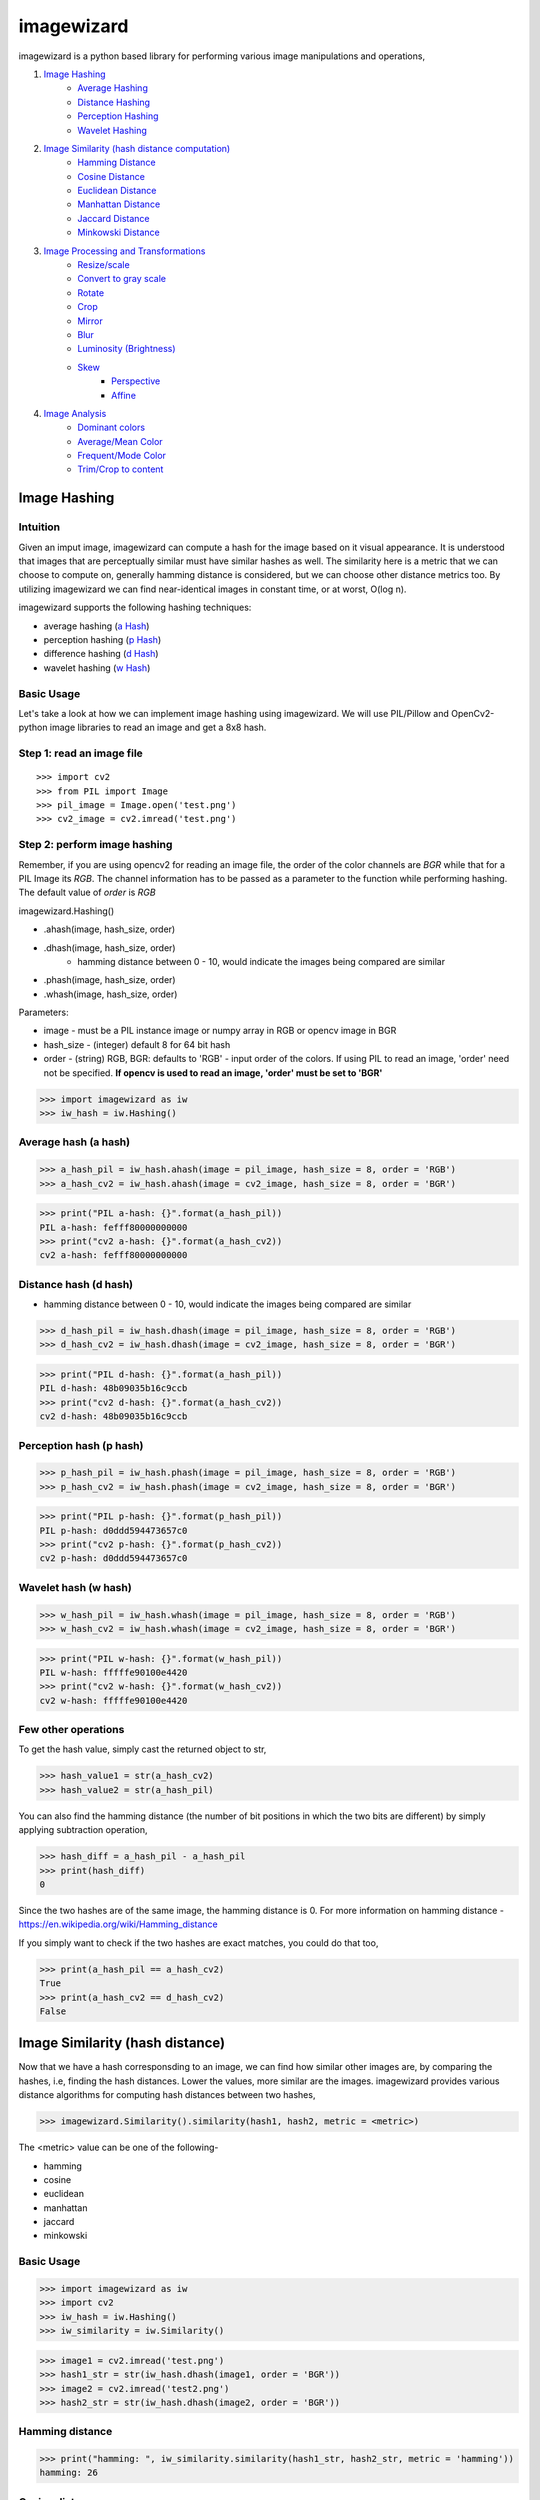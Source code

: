 imagewizard
-----------

imagewizard is a python based library for performing various image manipulations and operations,

1. `Image Hashing <https://github.com/Swaroop-p/imagewizard#image-hashing>`_
      * `Average Hashing <https://github.com/Swaroop-p/imagewizard#average-hash-a-hash>`_
      * `Distance Hashing <https://github.com/Swaroop-p/imagewizard#distance-hash-d-hash>`_
      * `Perception Hashing <https://github.com/Swaroop-p/imagewizard#perception-hash-p-hash>`_
      * `Wavelet Hashing <https://github.com/Swaroop-p/imagewizard#wavelet-hash-w-hash>`_

2. `Image Similarity (hash distance computation) <https://github.com/Swaroop-p/imagewizard#image-similarity-hash-distance>`_
      * `Hamming Distance <https://github.com/Swaroop-p/imagewizard#hamming-distance>`_
      * `Cosine Distance <https://github.com/Swaroop-p/imagewizard#cosine-distance>`_
      * `Euclidean Distance <https://github.com/Swaroop-p/imagewizard#euclidean-distance>`_
      * `Manhattan Distance <https://github.com/Swaroop-p/imagewizard#manhattan-distance>`_
      * `Jaccard Distance <https://github.com/Swaroop-p/imagewizard#jaccard-distance>`_
      * `Minkowski Distance <https://github.com/Swaroop-p/imagewizard#minkowski-distance>`_

3. `Image Processing and Transformations <https://github.com/Swaroop-p/imagewizard#image-processing--transformations>`_
      * `Resize/scale <https://github.com/Swaroop-p/imagewizard#resize>`_
      * `Convert to gray scale <https://github.com/Swaroop-p/imagewizard#gray-scale>`_
      * `Rotate <https://github.com/Swaroop-p/imagewizard#rotate>`_
      * `Crop <https://github.com/Swaroop-p/imagewizard#crop>`_
      * `Mirror <https://github.com/Swaroop-p/imagewizard#mirror>`_
      * `Blur <https://github.com/Swaroop-p/imagewizard#blur>`_
      * `Luminosity (Brightness) <https://github.com/Swaroop-p/imagewizard#luminosity>`_
      * `Skew <https://github.com/Swaroop-p/imagewizard#skew---perspective>`_
         * `Perspective <https://github.com/Swaroop-p/imagewizard#skew---perspective>`_
         * `Affine <https://github.com/Swaroop-p/imagewizard#skew---affine>`_
         
4. `Image Analysis <https://github.com/Swaroop-p/imagewizard#image-analysis>`_
      * `Dominant colors <https://github.com/Swaroop-p/imagewizard#dominant-colors>`_
      * `Average/Mean Color <https://github.com/Swaroop-p/imagewizard#averagemean-color>`_
      * `Frequent/Mode Color <https://github.com/Swaroop-p/imagewizard#frequent-color>`_
      * `Trim/Crop to content <https://github.com/Swaroop-p/imagewizard#trimcrop-to-content>`_

Image Hashing
=============

Intuition
_________

Given an imput image, imagewizard can compute a hash for the image based on it visual appearance. It is understood that images that are perceptually similar must have similar hashes as well. The similarity here is a metric that we can choose to compute on, generally hamming distance is considered, but we can choose other distance metrics too.
By utilizing imagewizard we can find near-identical images in constant time, or at worst, O(log n).

imagewizard supports the following hashing techniques:

* average hashing (`a Hash`_)
* perception hashing (`p Hash`_)
* difference hashing (`d Hash`_)
* wavelet hashing (`w Hash`_)

Basic Usage
___________

Let's take a look at how we can implement image hashing using imagewizard. We will use PIL/Pillow and OpenCv2-python image libraries to read an image and get a 8x8 hash.

Step 1: read an image file
__________________________
::


>>> import cv2
>>> from PIL import Image
>>> pil_image = Image.open('test.png')
>>> cv2_image = cv2.imread('test.png')

Step 2: perform image hashing
_____________________________
Remember, if you are using opencv2 for reading an image file, the order of the color channels are *BGR* while that for a PIL Image its *RGB*. The channel information has to be passed as a parameter to the function while performing hashing. The default value of *order* is *RGB*

imagewizard.Hashing()

* .ahash(image, hash_size, order)
* .dhash(image, hash_size, order)
      * hamming distance between 0 - 10, would indicate the images being compared are similar
* .phash(image, hash_size, order)
* .whash(image, hash_size, order)

Parameters:

* image      - must be a PIL instance image or numpy array in RGB or opencv image in BGR  
* hash_size  - (integer) default 8 for 64 bit hash  
* order      - (string) RGB, BGR: defaults to 'RGB' - input order of the colors. If using PIL to read an image, 'order' need not be specified. **If opencv is used to read an image, 'order' must be set to 'BGR'**

>>> import imagewizard as iw
>>> iw_hash = iw.Hashing()

Average hash (a hash)
_____________________

>>> a_hash_pil = iw_hash.ahash(image = pil_image, hash_size = 8, order = 'RGB')
>>> a_hash_cv2 = iw_hash.ahash(image = cv2_image, hash_size = 8, order = 'BGR')

>>> print("PIL a-hash: {}".format(a_hash_pil))
PIL a-hash: fefff80000000000
>>> print("cv2 a-hash: {}".format(a_hash_cv2))
cv2 a-hash: fefff80000000000

Distance hash (d hash)
______________________

* hamming distance between 0 - 10, would indicate the images being compared are similar

>>> d_hash_pil = iw_hash.dhash(image = pil_image, hash_size = 8, order = 'RGB')
>>> d_hash_cv2 = iw_hash.dhash(image = cv2_image, hash_size = 8, order = 'BGR')

>>> print("PIL d-hash: {}".format(a_hash_pil))
PIL d-hash: 48b09035b16c9ccb
>>> print("cv2 d-hash: {}".format(a_hash_cv2))
cv2 d-hash: 48b09035b16c9ccb

Perception hash (p hash)
________________________

>>> p_hash_pil = iw_hash.phash(image = pil_image, hash_size = 8, order = 'RGB')
>>> p_hash_cv2 = iw_hash.phash(image = cv2_image, hash_size = 8, order = 'BGR')

>>> print("PIL p-hash: {}".format(p_hash_pil))
PIL p-hash: d0ddd594473657c0
>>> print("cv2 p-hash: {}".format(p_hash_cv2))
cv2 p-hash: d0ddd594473657c0

Wavelet hash (w hash)
_____________________

>>> w_hash_pil = iw_hash.whash(image = pil_image, hash_size = 8, order = 'RGB')
>>> w_hash_cv2 = iw_hash.whash(image = cv2_image, hash_size = 8, order = 'BGR')

>>> print("PIL w-hash: {}".format(w_hash_pil))
PIL w-hash: fffffe90100e4420
>>> print("cv2 w-hash: {}".format(w_hash_cv2))
cv2 w-hash: fffffe90100e4420

Few other operations
____________________

To get the hash value, simply cast the returned object to str,

>>> hash_value1 = str(a_hash_cv2)
>>> hash_value2 = str(a_hash_pil)

You can also find the hamming distance (the number of bit positions in which the two bits are different) by simply applying subtraction operation,

>>> hash_diff = a_hash_pil - a_hash_pil
>>> print(hash_diff)
0

Since the two hashes are of the same image, the hamming distance is 0. For more information on hamming distance - https://en.wikipedia.org/wiki/Hamming_distance

If you simply want to check if the two hashes are exact matches, you could do that too,

>>> print(a_hash_pil == a_hash_cv2)
True
>>> print(a_hash_cv2 == d_hash_cv2)
False


Image Similarity (hash distance)
================================

Now that we have a hash corresponsding to an image, we can find how similar other images are, by comparing the hashes, i.e, finding the hash distances. Lower the values, more similar are the images.
imagewizard provides various distance algorithms for computing hash distances between two hashes,

>>> imagewizard.Similarity().similarity(hash1, hash2, metric = <metric>)

The <metric> value can be one of the following-

* hamming
* cosine
* euclidean
* manhattan
* jaccard
* minkowski

Basic Usage
___________

>>> import imagewizard as iw
>>> import cv2
>>> iw_hash = iw.Hashing()
>>> iw_similarity = iw.Similarity()

>>> image1 = cv2.imread('test.png')
>>> hash1_str = str(iw_hash.dhash(image1, order = 'BGR'))
>>> image2 = cv2.imread('test2.png')
>>> hash2_str = str(iw_hash.dhash(image2, order = 'BGR'))

Hamming distance
________________
>>> print("hamming: ", iw_similarity.similarity(hash1_str, hash2_str, metric = 'hamming'))
hamming: 26

Cosine distance
_______________
>>> print("cosine: ", iw_similarity.similarity(hash1_str, hash2_str, metric = 'cosine'))
cosine: 0.546

Euclidean distance
__________________
>>> print("euclidean : {}".format(iw_similarity.similarity(hash1_str, hash2_str, metric = 'euclidean')))
euclidean : 5.0

Manhattan distance
__________________
>>> print("manhattan : {}".format(iw_similarity.similarity(hash1_str, hash2_str, metric = 'manhattan')))
manhattan : 26

Jaccard distance
________________
>>> print("jaccard : {}".format(iw_similarity.similarity(hash1_str, hash2_str, metric = 'jaccard')))
jaccard : 1.0

Minkowski distance
__________________
p value is set to 3 while computing minkowski distance

>>> print("minkowski : {}".format(iw_similarity.similarity(hash1_str, hash2_str, metric = 'minkowski')))
minkowski : 2.924

Concise explanation of `distance algorithms`_


Image Processing & Transformations
==================================

imagewizard provides the following image processing and transformations

* `Resize/scale <https://github.com/Swaroop-p/imagewizard#resize>`_
* `Convert to gray scale <https://github.com/Swaroop-p/imagewizard#gray-scale>`_
* `Rotate <https://github.com/Swaroop-p/imagewizard#rotate>`_
* `Crop <https://github.com/Swaroop-p/imagewizard#crop>`_
* `Mirror <https://github.com/Swaroop-p/imagewizard#mirror>`_
* `Blur <https://github.com/Swaroop-p/imagewizard#blur>`_
* `Luminosity (Brightness) <https://github.com/Swaroop-p/imagewizard#luminosity>`_
* `Skew <https://github.com/Swaroop-p/imagewizard#skew---perspective>`_
      * `Perspective <https://github.com/Swaroop-p/imagewizard#skew---perspective>`_
      * `Affine <https://github.com/Swaroop-p/imagewizard#skew---affine>`_


Resize
______

imagewizard provides methods to resize/scale an image to desired pixel (width x height),

>>> imagewizard.Processing().resize(img, interpolation_method: str, resize_width: int, resize_height: int, resize_percentage: float, order: str')

Parameters:

* img: (numpy.array, PIL.image, cv2.image)  
* interpolation_method: (s, z) s/shrink or z/zoom; default to shrink  
* resize_percentage: (0, 100) floating value. to resize image by the specified percentage              
* resize_width, resize_height: (in pixels) if unspecified, defaults to 50% of original img width & height. If either only width or height is specified, the other dimension is scaled implicitly, to keep the aspect ratio intact.  
      Note: these will be ignored if resize_percentage is specified  
* order: (RGB, BGR) input order of the colors. If using PIL to read an image, 'order' need not be specified. **If opencv is used to read an image, 'order' must be set to 'BGR'**  
      Note: The output will be a numpy.array of the same order  

Lets put resize to work on an image of the beautiful view outside Mumbai T2

========  ======================================
Original  50% of original - Aspect Ratio Intact
========  ======================================
|t2_img|      |t2_r3|    
========  ======================================

================ ====================================
 300px by 300px   height: 200px - Aspect Ratio Intact
================ ====================================
 |t2_r1|          |t2_r2|                            
================ ====================================


.. |t2_img| image:: tests/data/original_images/street.png 
   :width: 450


Resize Image to 50% height X width, keeping aspect ratio intact

>>> img = cv2.imread('data/test.png')
>>> ip = imagewizard.Processing()    
>>> res = ip.resize(img, resize_percentage = 50, order = 'bgr')
>>> cv2.imshow('Resized Image', res)

.. |t2_r3| image:: tests/data/processed_images/resize/shrink-50-percent.png
   :width: 60%


Resize Image to 300px by 300px

>>> img = cv2.imread('data/test.png')
>>> ip = imagewizard.Processing()    
>>> res = ip.resize(img, resize_width=300, resize_height=300, order = 'bgr')
>>> cv2.imshow('Resized Image', res)

.. |t2_r1| image:: tests/data/processed_images/resize/shrink-300px-300px.png
   :width: 100px
   :height: 100px


Resize Image to height 200px, keeping aspect ratio intact

>>> img = cv2.imread('data/test.png')
>>> ip = imagewizard.Processing()    
>>> res = ip.resize(img, resize_height=200, order = 'bgr')
>>> cv2.imshow('Resized Image', res)

.. |t2_r2| image:: tests/data/processed_images/resize/shrink-200px.png
   :width: 60%


Gray scale
__________

imagewizard provides methods to convert a given color image to gray scale/inverted in various forms such as,

* Inverted Colors
* To Gray/Gray Inverted
* To Binary/Binary Inverted
* To Zero/Zero Inverted
* To Truncated/Truncated Inverted

imagewizard.Processing().img2grayscale(image, to_binary: bool, to_zero: bool, inverted: bool, trunc: bool, is_gray: bool, order: str)

Parameters:

* img: (numpy.array, PIL.image, cv2.image)  
* thresholding_options
      * to_binary: (True/False) - defaults to False, converts the image to a complete black and white image without any shade of gray
      * to_zero: (True/False) - defaults to False, converts an image to zero thresholding if set to True
      * trunc: (True/False) - defaults to False, converts an image to truncated thresholding if set to True
      * inverted: (True/False) - defaults to False, this parameter can be used along with any of the above parameter. If set to True, the colorspace will be inverted
      * is_gray: (True/False) - defaults to True, if set to false and used along with ('inverted' == True) the colorspace of the image will be inverted

      Note: the preference of the parameters follows - truc > to_binary > to_zero. The lower order parameter will be ignored in presence of a parameter with a greater preference. 

* order: (RGB, BGR) input order of the colors. If using PIL to read an image, 'order' need not be specified. **If opencv is used to read an image, 'order' must be set to 'BGR'**  
      Note: The output will be a numpy.array of the same order  

Let us use the famous picture of Lena, to demonstrate gray scaling.

>>> import cv2
>>> img = cv2.imread('original_image.png')
>>> ip = imagewizard.Processing()

>>> inverted_img = ip.img2grayscale(img, inverted=True, is_gray=False, order = 'bgr')
>>> cv.imshow("inverted Image", inverted_img)

================ ================
Original  		 Inverted  		
================ ================
|lenna_org|      |clr_inv|     
================ ================

>>> gray_image = ip.img2grayscale(img, order = 'bgr')
>>> cv2.imshow("Gray", gray_image)

>>> gray_inv_image = ip.img2grayscale(img, inverted=True, order = 'bgr')
>>> cv.imshow("Gray Inverted", gray_inv_image)

================ ================ 
Gray             Gray Inv            
================ ================ 
|gray|      	 |gray_inv|      	 
================ ================ 

>>> trunc_image = ip.img2grayscale(img, trunc=True, order = 'bgr')
>>> cv.imshow("Trucated Threshold", trunc_image)

>>> trunc_inv_image = ip.img2grayscale(img, trunc=True, inverted=True, order = 'bgr')
>>> cv.imshow("Trucated Threshold Inv", trunc_inv_image)


================ ================ 
Truncated        Truncated Inv
================ ================
|trunc|		     |trunc_inv|
================ ================


>>> binary_image = ip.img2grayscale(img, to_binary=True, order = 'bgr')
>>> cv2.imshow("Binary Threshold", binary_image)

>>> binary_inv_image = ip.img2grayscale(img, to_binary=True, inverted=True, order = 'bgr')
>>> cv2.imshow("Binary Threshold Inverted", binary_inv_image)

================ ================  
Binary           Binary Inv      
================ ================ 
|bin_img|		 |bin_inv|	  	 
================ ================ 


>>> to_zero_image = ip.img2grayscale(img, to_zero=True, order = 'bgr')
>>> cv2.imshow("To Zero", to_zero_image)

>>> to_zero_inverted = ip.img2grayscale(img, to_zero=True, inverted = True, order = 'bgr')
>>> cv2.imshow("To Zero Inverted", to_zero_inverted)

================  ================
To Zero      	   To Zero Inv
================  ================
|tz|	 		      |tz_inv|
================  ================


Rotate
______

imagewizard provides method to rotate a given image, with or without scaling. 
The image provided is rotated in anti-clockwise direction by the rotation angle in degree specified.

* ip.Processing().rotate(image, rotation_degree: float, scaling_factor: float, order: str)

Parameters:

* image: (numpy.array, PIL.image, cv2.image)
* rotation_degree: rotation angle (in degrees), the image will be rotate in anti-clockwise direction
* scaling_factor: scale the image to desired factor. set to 1.0 to maintain the original scale of the image. 0.5 to halve the size of the image, to double the size of the image, use 2.0.
* order: (RGB, BGR) input order of the colors. If using PIL to read an image, 'order' need not be specified. **If opencv is used to read an image, 'order' must be set to 'BGR'**

Following code demonstrates rotation,

>>> import cv2
>>> img = cv2.imread('original_image.png')
>>> ip = imagewizard.Processing()

>>> rotate_by_90 = ip.rotate(img, rotation_degree = 90, order='bgr')
>>> cv2.imshow("Rotate by 90 degrees", rotate_by_90)

>>> rotate_by_180 = ip.rotate(img, rotation_degree = 180, order='bgr')
>>> cv2.imshow("Rotate by 180 degrees", rotate_by_180)

>>> rotate_by_270 = ip.rotate(img, rotation_degree = 270, order='bgr')
>>> cv2.imshow("Rotate by 270 degrees", rotate_by_270)

>>> rotate_by_315_scale = ip.rotate(img, rotation_degree = 315, scaling_factor=0.5, order='bgr')
>>> cv2.imshow("Rotate by 315 degrees, scale 0.5x", rotate_by_315_scale)

>>> rotate_by_45_scale = ip.rotate(img, rotation_degree = 45, scaling_factor=2, order='bgr')
>>> cv2.imshow("Rotate by 45 degrees, scale 2x", rotate_by_45_scale)    

================  ================  ================
Original      	   90 deg            180 deg     
================  ================  ================
|lenna_org|       |90deg|           |180deg|        
================  ================  ================


================  =================  ===================
270 deg       	   45 deg, scale 2x   315 deg, scale 0.5x    
================  =================  ===================
|270deg|          |45degs|           |315degs|        
================  =================  ===================


Crop
____ 

imagewizard lets you crop a given image. Provide the starting and ending, X and Y coordinates to crop the image to.

>>> imagewizard.Processing().crop(img: Image, start_x: float, end_x: float, start_y: float, end_y: float, is_percentage: Bool, order: str)

Parameters:

* img: (numpy.array, PIL.image, cv2.image)
* start_x: starting pixel coordinate along the x-axis/width of the image
* end_x: ending pixel coordinate along the x-axis/width of the image
* start_y: starting pixle coordinate along the y-axis/height of the image
* end_y: ending pixle coordinate along the y-axis/height of the image
* is_percentage: if True, the coordinates will be considered as percentages, default: False
* order: (RGB, BGR) input order of the colors. If using PIL to read an image, 'order' need not be specified. If opencv is used to read an image, 'order' must be set to 'BGR'

>>> import cv2
>>> img = cv2.imread('original_image.png')
>>> ip = imagewizard.Processing()

>>> crop1 = ip.crop(img, start_x = 50, end_x = 100, start_y = 50, end_y = 100, is_percentage = True, order='bgr')
>>> cv2.imshow("Crop % (a)", crop1)

>>> crop2 = ip.crop(img, start_x = 400, end_x = 1000, start_y = 0, end_y = 500, is_percentage = False, order='bgr')
>>> cv2.imshow("Crop by px", crop2)

>>> crop3 = ip.crop(img, start_x = 0, end_x = 50, start_y = 0, end_y = 50, is_percentage = True, order='bgr')
>>> cv2.imshow("Crop % (b)", crop3)

================  =================  =================  ===================
Original      	   Crop % (a)         Crop by px         Crop % (b)       
================  =================  =================  ===================
|t2_img|          |crop1|            |crop2|            |crop3|            
================  =================  =================  ===================

Mirror
______ 

imagewizard provides methods to mirror/flip a given image. The image can be flipped around its X-axis or Y-axis or both X and Y axis by providing the flip_code parameter.
The following code demonstrates flipping around various axes.

>>> imagewizard.Processing().mirror(img: Image, flip_code: int, order: str)

Parameters:

* img: (numpy.array, PIL.image, cv2.image)
* flip_code:  
   * = 0 for flipping the image around the y-axis (vertical flipping);
   * > 0 for flipping around the x-axis (horizontal flipping);
   * < 0 for flipping around both axes
* order: (RGB, BGR) input order of the colors. If using PIL to read an image, 'order' need not be specified. **If opencv is used to read an image, 'order' must be set to 'BGR'**

>>> import cv2
>>> img = cv2.imread('original_image.png')
>>> ip = imagewizard.Processing()

>>> mir_x = ip.mirror(img, flip_code=1, order='bgr')
>>> cv.imshow('Horizontal Mirror (X)', mir_x)

>>> mir_y = ip.mirror(img, flip_code=0, order='bgr')
>>> cv.imshow('Vertical Mirror (Y)', mir_y)

>>> mir_xy = ip.mirror(img, flip_code=-1, order='bgr')
>>> cv.imshow('Mirrored both X and Y', mir_xy)

========================  ========================  ========================  ========================
Original      	            Horizontal Mirror (X)     Vertical Mirror (Y)      Mirrored both X and Y 
========================  ========================  ========================  ========================
|lenna_org|                |mir_x|                   |mir_y|                  |mir_xy|               
========================  ========================  ========================  ========================


Blur
____

imagewizard provides methods to blur a given image. The intensity of the blur can be passed as an argument to the function.
The following code demonstrates blurring.

>>> imagewizard.Processing().blur(img: Image, blur_level: int, order: str)

Parameters:

* img: (numpy.array, PIL.image, cv2.image)
* blur_level: (int, > 0 and < 100,000) intensity of blur 
* order: (RGB, BGR) input order of the colors. If using PIL to read an image, 'order' need not be specified. **If opencv is used to read an image, 'order' must be set to 'BGR'**

>>> import cv2
>>> img = cv2.imread('original_image.png')
>>> ip = imagewizard.Processing()

>>> blur_5 = ip.blur(img, blur_level = 5, order='bgr')
>>> cv.imshow('Blur level 5', blur_5)

>>> blur_25 = ip.blur(img, blur_level = 25, order='bgr')
>>> cv.imshow('Blur level 25', blur_25)

>>> blur_50 = ip.blur(img, blur_level = 50, order='bgr')
>>> cv.imshow('Blur level 50', blur_50)


=============  =============  =============  =============
Original       Blur level 5   Blur level 25  Blur level 50
=============  =============  =============  =============
|t2_img|       |blur_5|       |blur_25|      |blur_50|    
=============  =============  =============  =============


Luminosity
__________

imagewizard provides methods to change the luminosity/brightness of a given image. The intensity of the brightness can be passed as an argument to the function. A positive intensity value will brighten the image, whereas a negative value will darken the image.
The following code demonstrates changing the brightness levels.

>>> imagewizard.Processing().luminosity(img: Image, intensity_shift: int, order: str)

Parameters:

* img: (numpy.array, PIL.image, cv2.image)
* intensity_shift: -ve value to darken and +ve value to brighten
* order: (RGB, BGR) input order of the colors. If using PIL to read an image, 'order' need not be specified. **If opencv is used to read an image, 'order' must be set to 'BGR'**

>>> import cv2
>>> img = cv2.imread('original_image.png')
>>> ip = imagewizard.Processing()

>>> lum_100 = ip.luminosity(img, intensity_shift = 100, order = 'bgr')
>>> cv.imshow('Brightness level increased by 100', lum_100)

>>> lum_neg_100 = ip.luminosity(img, intensity_shift = -100, order = 'bgr')
>>> cv.imshow('Brightness level decreased by 100', lum_neg_100)


=================================  =================================  =================================
Brightness level decreased by 100  Original                           Brightness level increased by 100
=================================  =================================  =================================
|lum_neg_100|                      |lenna_org|                        |lum_100|                        
=================================  =================================  =================================


Skew - Perspective
__________________

imagewizard provides methods to perspective tranform an image. You need to provide 4 points on the input image and corresponding points on the output image. Among these 4 points, 3 of them should not be collinear.
Following code demonstrates Perspective Transformation.

>>> imagewizard.Processing().skew_perspective(img: Image, input_points: np.float32, output_points: np.float32, order: str)

Parameters:

* img: (numpy.array, PIL.image, cv2.image)
* input_points: four points on input image, ex: np.float32([[x1,y1],[x2,y2],[x3,y3],[x4,y4]]), (xi, yi are floating point)
* output_points: four points on output location correspoinding to input_points' to be transformed, ex: np.float32([[p1,q1],[p2,q2],[p3,q3],[p4,q4]]), (pi, qi are floating point)
* order: (RGB, BGR) input order of the colors. If using PIL to read an image, 'order' need not be specified. **If opencv is used to read an image, 'order' must be set to 'BGR'**

>>> import cv2
>>> img = cv2.imread('original_image.png')
>>> ip = imagewizard.Processing()

>>> input_points = np.float32([(100, 320), (472, 156), (250, 580), (630, 345)])
>>> output_points = np.float32([[0,0], [500,0], [0,350], [500,350]])

>>> skew_img = ip.skew_perspective(img, input_points = input_points, output_points = output_points, order = 'bgr')
>>> cv.imshow('Perspective Transformation', skew_img)


=================================  =================================
Original                           Perspective Transformation       
=================================  =================================
|skew_per_org|                     |skew_per_tf|                        
=================================  =================================


* The green points on the input image specifies the coordinates of the pixels that will be mapped to output points.
* The coordinates passed in the code above are in the order - TOP LEFT, TOP RIGHT, BOTTOM LEFT, BOTTOM RIGHT
* The corresponding input pixel coordinates are - TL:(100, 320), TR:(472, 156), BL:(250, 580), BR:(630, 345)]
* The corresponding output pixel coordinates are - TL:(0, 0), TR:(500, 0), BL:(0, 350), BR:(500, 350)]


Skew - Affine
_____________

imagewizard provides methods to affine transform an image. In affine transformation, all parallel lines in the original image will still be parallel in the output image. Provide three points from input image and their corresponding locations in output image.
Following code demonstrates Affine Transformation.

>>> imagewizard.Processing().affine(img: Image, input_points: np.float32, output_points: np.float32, order: str)

Parameters:

* img: (numpy.array, PIL.image, cv2.image)
* input_points: three points on input image, ex: np.float32([[x1,y1],[x2,y2],[x3,y3]]), (xi, yi are floating point)
* output_points: three points on output location correspoinding to input_points' to be transformed, np.float32([[p1,q1],[p2,q2],[p3,q3]]), (pi, qi are floating point)
* order: (RGB, BGR) input order of the colors. If using PIL to read an image, 'order' need not be specified. **If opencv is used to read an image, 'order' must be set to 'BGR'**

>>> import cv2
>>> img = cv2.imread('original_image.png')
>>> ip = imagewizard.Processing()

>>> input_points = np.float32([[50,50],[200,50],[50,200]])
>>> output_points = np.float32([[10,100],[200,50],[100,250]])

>>> skew_img = ip.skew_perspective(img, input_points = input_points, output_points = output_points, order = 'bgr')
>>> cv.imshow('Affine Transformation', skew_img)


=================================  =================================
Original                           Affine Transformation       
=================================  =================================
|skew_aff_org|                     |skew_aff_tf|                        
=================================  =================================


* The green points on the input image specifies the coordinates of the pixels that will be mapped to output points.
* The coordinates passed in the code above are in the order - TOP LEFT, TOP RIGHT, BOTTOM LEFT
* The corresponding input pixel coordinates are - TL:(50, 50), TR:(200, 50), BL:(50, 200)]
* The corresponding output pixel coordinates are - TL:(10, 100), TR:(200, 50), BL:(100, 250)]

For more information check this `documentation <https://opencv-python-tutroals.readthedocs.io/en/latest/py_tutorials/py_imgproc/py_geometric_transformations/py_geometric_transformations.html#affine-transformation>`_


Image Analysis
==============

Dominant Colors
_______________

imagewizard provides methods to find the 'n' dominant colors in an image. 
Following code demonstrates using the function to get 'n' dominant colors in an image.

>>> imagewizard.Analysis().dominant_colors(img: Image, no_of_colors: int = 3, order: str = 'rgb')

Parameters:

* img: (numpy.array, PIL.image, cv2.image)
* no_of_colors: (int) no of dominant colors RGB to return
* order: (RGB, BGR) input order of the colors. If using PIL to read an image, 'order' need not be specified. **If opencv is used to read an image, 'order' must be set to 'BGR'**

>>> import cv2
>>> from PIL import Image
>>> img_cv = cv2.imread('original_image.png')
>>> img_pil = Image.open("original_image.png")

>>> imanalysis = imagewizard.Analysis()
>>> img_cv_result = imanalysis.dominant_colors(img_pil, 3, 'bgr')
>>> img_pil_result = imanalysis.dominant_colors(img_cv, 3, 'rgb')

>>> print("CV image - dominant colors (RGB) : ", img_cv_result)
CV image - dominant colors (RGB) : [[224 166 147]
 [110  34  71]
 [195  98 100]]

=============  ================ ================ ================ ================
Original       Clustered Image  Color 1          Color 2          Color 3
=============  ================ ================ ================ ================
|lenna_org|    |clustered_im|   |cv_dom_c0|      |cv_dom_c1|      |cv_dom_c2|                        
=============  ================ ================ ================ ================

>>> print("PIL image - dominant colors (RGB) : ", img_pil_result)
PIL image - dominant colors (RGB) : [[224 166 147]
 [110  34  71]
 [195  98 100]]

=============  ================ ================ ================ ================
Original       Clustered Image  Color 1          Color 2          Color 3
=============  ================ ================ ================ ================
|lenna_org|    |clustered_im|   |pil_dom_c0|     |pil_dom_c1|     |pil_dom_c2|                        
=============  ================ ================ ================ ================


Average/Mean Color
__________________

imagewizard provides methods that calculates and returns the mean/average color of an image
Following code demonstrates using the function to get the average pixel color in RGB

>>> imagewizard.Analysis().mean_color(img: Image, order: str = 'rgb')

Parameters:

* img: (numpy.array, PIL.image, cv2.image)
* order: (RGB, BGR) input order of the colors. If using PIL to read an image, 'order' need not be specified. **If opencv is used to read an image, 'order' must be set to 'BGR'**

Returns:

* Tuple of RGB values of the mean color calculated

>>> import cv2
>>> from PIL import Image
>>> img_cv = cv2.imread('original_image.png')
>>> img_pil = Image.open("original_image.png")

>>> imanalysis = imagewizard.Analysis()
>>> img_cv_result = imanalysis.mean_color(img_pil, 'bgr')
>>> img_pil_result = imanalysis.mean_color(img_cv, 'rgb')

>>> print("PIL image - mean color (RGB) :", img_cv_result)
PIL image - mean color (RGB) : (180, 99, 105)

>>> print("CV image - mean color (RGB) :", img_cv_result)
CV image - mean color (RGB) : (180, 99, 105)

===================  ===================
Original             Average/Mean Color    
===================  ===================     
|lenna_org_ave|      |lenna_result_ave|
===================  ===================    


Frequent Color
______________

imagewizard provides methods that calculates and returns the frequent/mode color of an image
Following is the demonstration code,

>>> imagewizard.Analysis().frequent_color(img: Image, order: str = 'rgb')

Parameters:

* img: (numpy.array, PIL.image, cv2.image)
* order: (RGB, BGR) input order of the colors. If using PIL to read an image, 'order' need not be specified. **If opencv is used to read an image, 'order' must be set to 'BGR'**

Returns:

* Tuple of RGB values of the mode color calculated

>>> import cv2
>>> from PIL import Image
>>> img_cv = cv2.imread('original_image.png')
>>> img_pil = Image.open("original_image.png")

>>> imanalysis = imagewizard.Analysis()
>>> img_cv_result = imanalysis.frequent_color(img_pil, 'bgr')
>>> img_pil_result = imanalysis.frequent_color(img_cv, 'rgb')

>>> print("PIL image - frequent color (RGB) :", img_cv_result)
PIL image - frequent color (RGB) : (88, 18, 60)

>>> print("CV image - frequent color (RGB) :", img_cv_result)
CV image - frequent color (RGB) : (88, 18, 60)

===================  ===================      
Original             Frequent/Mode Color    
===================  ===================      
|lenna_org_mode|     |lenna_result_mode|
===================  ===================  


Trim/Crop to Content
____________________

imagewizard provides methods to Trim/Crop an image to its content (removes uniform color spaced padding around the image) 
Following code demonstrates using the function to trim an image

>>> imagewizard.Analysis().trim_to_content(img: Image, order: str = 'rgb')

Parameters:

* img: (numpy.array, PIL.image, cv2.image)
* order: (RGB, BGR) input order of the colors. If using PIL to read an image, 'order' need not be specified. **If opencv is used to read an image, 'order' must be set to 'BGR'**

Returns:

* PIL/numpy.array of the order specified

>>> import cv2
>>> from PIL import Image
>>> img_cv = cv2.imread('original_image.png')
>>> img_pil = Image.open("original_image.png")

>>> imanalysis = imagewizard.Analysis()
>>> img_cv_result = imanalysis.trim_to_content(img_cv, 'bgr')
>>> img_pil_result = imanalysis.trim_to_content(img_pil)

>>> cv.imshow("original", img_cv)
>>> cv.imshow("Trimmed Image", img_cv_result)
>>> img_pil_result.show()

================  =================
Original          Trimmed Image    
----------------  -----------------
|quite_flow_org|  |quite_flow_trim| 
================  =================

================  =================
Original          Trimmed Image    
----------------  -----------------
|san_disk_org|    |san_disk_trim|
================  =================


Source hosted at github: https://github.com/Swaroop-p/imagewizard

.. _a Hash: http://www.hackerfactor.com/blog/index.php?/archives/432-Looks-Like-It.html
.. _p Hash: http://www.hackerfactor.com/blog/index.php?/archives/432-Looks-Like-It.html
.. _d Hash: http://www.hackerfactor.com/blog/index.php?/archives/529-Kind-of-Like-That.html
.. _w Hash: https://fullstackml.com/2016/07/02/wavelet-image-hash-in-python/
.. _distance algorithms: https://dataconomy.com/2015/04/implementing-the-five-most-popular-similarity-measures-in-python/
.. _pypi: https://pypi.python.org/pypi/

.. |lenna_org| image:: tests/data/original_images/lenna.png

.. |clr_inv| image:: tests/data/processed_images/gray/clr_inverted.png

.. |gray| image:: tests/data/processed_images/gray/gray.png

.. |gray_inv| image:: tests/data/processed_images/gray/gray_inverted.png

.. |bin_img| image:: tests/data/processed_images/gray/binary_img.png

.. |bin_inv| image:: tests/data/processed_images/gray/binary_inv_img.png

.. |tz| image:: tests/data/processed_images/gray/to_zero_img.png

.. |tz_inv| image:: tests/data/processed_images/gray/to_zero_inv.png

.. |trunc| image:: tests/data/processed_images/gray/trunc_img.png

.. |trunc_inv| image:: tests/data/processed_images/gray/trunc_inverted.png


.. |90deg| image:: tests/data/processed_images/rotate/rotate-90deg.png

.. |180deg| image:: tests/data/processed_images/rotate/rotate-180deg.png

.. |270deg| image:: tests/data/processed_images/rotate/rotate-270deg.png

.. |315degs| image:: tests/data/processed_images/rotate/rotate-315deg-scale.png

.. |45degs| image:: tests/data/processed_images/rotate/rotate-45deg-scale.png


.. |crop1| image:: tests/data/processed_images/crop/crop1.png

.. |crop2| image:: tests/data/processed_images/crop/crop2.png

.. |crop3| image:: tests/data/processed_images/crop/crop3.png


.. |mir_x| image:: tests/data/processed_images/mirror/flip_x.png

.. |mir_y| image:: tests/data/processed_images/mirror/flip_y.png

.. |mir_xy| image:: tests/data/processed_images/mirror/flip_xy.png


.. |blur_5| image:: tests/data/processed_images/blur/blur5.png

.. |blur_25| image:: tests/data/processed_images/blur/blur25.png

.. |blur_50| image:: tests/data/processed_images/blur/blur50.png


.. |lum_100| image:: tests/data/processed_images/luminosity/lum_100.png

.. |lum_neg_100| image:: tests/data/processed_images/luminosity/lum_neg_100.png


.. |skew_per_org| image:: tests/data/original_images/skew_per_org.png

.. |skew_per_tf| image:: tests/data/processed_images/skew/skew_per.png


.. |skew_aff_org| image:: tests/data/original_images/skew_aff_org.png

.. |skew_aff_tf| image:: tests/data/processed_images/skew/skew_aff.png


.. ########## dominant colors ###########
.. |pil_dom_c0| image:: tests/data/analysed_images/dominant/centroid_color_0.jpg
.. |pil_dom_c1| image:: tests/data/analysed_images/dominant/centroid_color_1.jpg
.. |pil_dom_c2| image:: tests/data/analysed_images/dominant/centroid_color_2.jpg
.. |cv_dom_c0| image:: tests/data/analysed_images/dominant/centroid_color_0_cv.jpg
.. |cv_dom_c1| image:: tests/data/analysed_images/dominant/centroid_color_1_cv.jpg
.. |cv_dom_c2| image:: tests/data/analysed_images/dominant/centroid_color_2_cv.jpg
.. |clustered_im| image:: tests/data/analysed_images/dominant/clustered_image.jpg

.. ########## mean colors ###########
.. |lenna_org_ave| image:: tests/data/analysed_images/mean/lenna-original-ave.jpg
.. |lenna_result_ave| image:: tests/data/analysed_images/mean/lenna-result-ave.jpg

.. ########## frerquent colors ###########
.. |lenna_org_mode| image:: tests/data/analysed_images/mode/lenna-original-mode.jpg
.. |lenna_result_mode| image:: tests/data/analysed_images/mode/lenna-result-mode.jpg

.. ########## crop/trim to content ###########
.. |quite_flow_trim| image:: tests/data/analysed_images/crop_to_content/trimmed_quite_flow10.png
.. |san_disk_trim| image:: tests/data/analysed_images/crop_to_content/trimmed_san_disk.png

.. |quite_flow_org| image:: tests/data/quiet_flow10.png
.. |san_disk_org| image:: tests/data/san_disk_white_pad.png
